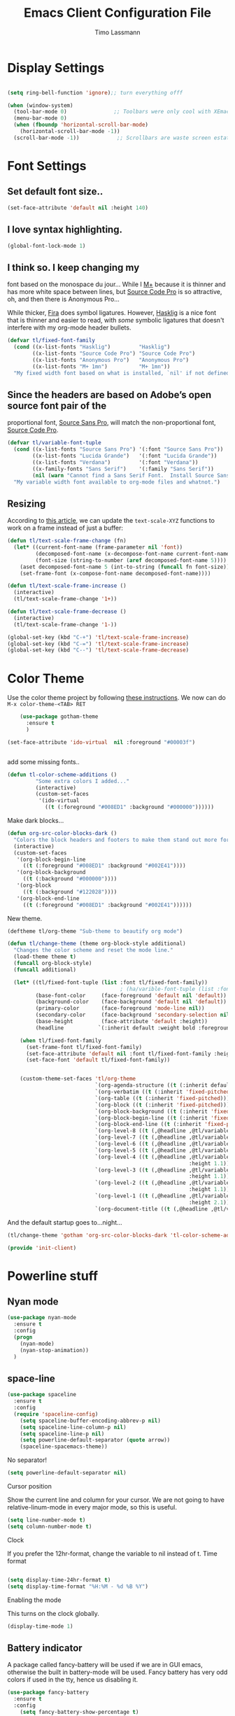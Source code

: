 #+TITLE:  Emacs Client Configuration File
#+AUTHOR: Timo Lassmann 
#+LATEX_CLASS: report
#+OPTIONS:  toc:nil
#+OPTIONS: H:4
#+LATEX_CMD: xelatex

#+PROPERTY:    header-args:emacs-lisp  :tangle elisp/init-client.el

#+PROPERTY:    header-args             :results silent   :eval no-export   :comments org

\Author{Timo La\ss mann}
\DocumentID{src_sh[:value verbatim]{shasum -a 256 config.org | awk '{print $1}' }}

* Display Settings
#+BEGIN_SRC emacs-lisp 

     (setq ring-bell-function 'ignore);; turn everything offf

     (when (window-system)
       (tool-bar-mode 0)               ;; Toolbars were only cool with XEmacs
       (menu-bar-mode 0)
       (when (fboundp 'horizontal-scroll-bar-mode)
         (horizontal-scroll-bar-mode -1))
       (scroll-bar-mode -1))            ;; Scrollbars are waste screen estate

#+END_SRC

* Font Settings
  
**  Set default font size..
   #+BEGIN_SRC emacs-lisp
     (set-face-attribute 'default nil :height 140)
   #+END_SRC

**  I love syntax highlighting.

   #+BEGIN_SRC emacs-lisp
     (global-font-lock-mode 1)
   #+END_SRC

**  I think so. I keep changing my
   font based on the monospace du jour... While I [[http://mplus-fonts.sourceforge.jp/mplus-outline-fonts/download/index.html][M+]] because it is
   thinner and has more white space between lines, but [[http://blogs.adobe.com/typblography/2012/09/source-code-pro.html][Source Code Pro]]
   is so attractive, oh, and then there is Anonymous Pro...

   While thicker, [[https://github.com/tonsky/FiraCode][Fira]] does symbol ligatures. However, [[https://github.com/i-tu/Hasklig][Hasklig]] is a
   nice font that is thinner and easier to read, with /some/ symbolic
   ligatures that doesn't interfere with my org-mode header bullets.

   #+BEGIN_SRC emacs-lisp
         (defvar tl/fixed-font-family
           (cond ((x-list-fonts "Hasklig")         "Hasklig")
                 ((x-list-fonts "Source Code Pro") "Source Code Pro")
                 ((x-list-fonts "Anonymous Pro")   "Anonymous Pro")
                 ((x-list-fonts "M+ 1mn")          "M+ 1mn"))
           "My fixed width font based on what is installed, `nil' if not defined.")
   #+END_SRC

**  Since the headers are based on Adobe’s open source font pair of the
   proportional font, [[https://github.com/adobe-fonts/source-sans-pro/releases/tag/2.010R-ro/1.065R-it][Source Sans Pro]], will match the non-proportional
   font, [[https://github.com/adobe-fonts/source-code-pro/][Source Code Pro]].

   #+BEGIN_SRC emacs-lisp
         (defvar tl/variable-font-tuple
           (cond ((x-list-fonts "Source Sans Pro") '(:font "Source Sans Pro"))
                 ((x-list-fonts "Lucida Grande")   '(:font "Lucida Grande"))
                 ((x-list-fonts "Verdana")         '(:font "Verdana"))
                 ((x-family-fonts "Sans Serif")    '(:family "Sans Serif"))
                 (nil (warn "Cannot find a Sans Serif Font.  Install Source Sans Pro.")))
           "My variable width font available to org-mode files and whatnot.")
   #+END_SRC


** Resizing

   According to [[http://emacsninja.com/posts/making-emacs-more-presentable.html][this article]], we can update the =text-scale-XYZ=
   functions to work on a frame instead of just a buffer:

   #+BEGIN_SRC emacs-lisp
     (defun tl/text-scale-frame-change (fn)
       (let* ((current-font-name (frame-parameter nil 'font))
              (decomposed-font-name (x-decompose-font-name current-font-name))
              (font-size (string-to-number (aref decomposed-font-name 5))))
         (aset decomposed-font-name 5 (int-to-string (funcall fn font-size)))
         (set-frame-font (x-compose-font-name decomposed-font-name))))

     (defun tl/text-scale-frame-increase ()
       (interactive)
       (tl/text-scale-frame-change '1+))

     (defun tl/text-scale-frame-decrease ()
       (interactive)
       (tl/text-scale-frame-change '1-))

     (global-set-key (kbd "C-+") 'tl/text-scale-frame-increase)
     (global-set-key (kbd "C-=") 'tl/text-scale-frame-increase)
     (global-set-key (kbd "C--") 'tl/text-scale-frame-decrease)
   #+END_SRC

* Color Theme
  
  Use the color theme project by following [[http://www.nongnu.org/color-theme/][these instructions]].
  We now can do =M-x color-theme-<TAB> RET=

  #+BEGIN_SRC emacs-lisp
    (use-package gotham-theme
      :ensure t
      )

(set-face-attribute 'ido-virtual  nil :foreground "#00003f")


  #+END_SRC
  
add some missing fonts.. 

#+BEGIN_SRC emacs-lisp
 (defun tl-color-scheme-additions ()
          "Some extra colors I added..."
          (interactive)
          (custom-set-faces
           '(ido-virtual
             ((t (:foreground "#008ED1" :background "#000000"))))))
#+END_SRC

  Make dark blocks... 

  #+BEGIN_SRC emacs-lisp
        (defun org-src-color-blocks-dark ()
          "Colors the block headers and footers to make them stand out more for dark themes"
          (interactive)
          (custom-set-faces
           '(org-block-begin-line
             ((t (:foreground "#008ED1" :background "#002E41"))))
           '(org-block-background
             ((t (:background "#000000"))))
           '(org-block
             ((t (:background "#122028"))))
           '(org-block-end-line
             ((t (:foreground "#008ED1" :background "#002E41"))))))
  #+END_SRC

  New theme.

  #+BEGIN_SRC emacs-lisp
        (deftheme tl/org-theme "Sub-theme to beautify org mode")
  #+END_SRC

  #+BEGIN_SRC emacs-lisp
        (defun tl/change-theme (theme org-block-style additional)
          "Changes the color scheme and reset the mode line."
          (load-theme theme t)
          (funcall org-block-style)
          (funcall additional)

          (let* ((tl/fixed-font-tuple (list :font tl/fixed-font-family))
                                            ; (ha/varible-font-tuple (list :font ha/variable-font-family))
                 (base-font-color     (face-foreground 'default nil 'default))
                 (background-color    (face-background 'default nil 'default))
                 (primary-color       (face-foreground 'mode-line nil))
                 (secondary-color     (face-background 'secondary-selection nil 'region))
                 (base-height         (face-attribute 'default :height))
                 (headline           `(:inherit default :weight bold :foreground ,base-font-color)))

            (when tl/fixed-font-family
              (set-frame-font tl/fixed-font-family)
              (set-face-attribute 'default nil :font tl/fixed-font-family :height 140)
              (set-face-font 'default tl/fixed-font-family))


            (custom-theme-set-faces 'tl/org-theme
                                    `(org-agenda-structure ((t (:inherit default :height 2.0 :underline nil))))
                                    `(org-verbatim ((t (:inherit 'fixed-pitched :foreground "#aef"))))
                                    `(org-table ((t (:inherit 'fixed-pitched))))
                                    `(org-block ((t (:inherit 'fixed-pitched))))
                                    `(org-block-background ((t (:inherit 'fixed-pitched))))
                                    `(org-block-begin-line ((t (:inherit 'fixed-pitched))))
                                    `(org-block-end-line ((t (:inherit 'fixed-pitched))))
                                    `(org-level-8 ((t (,@headline ,@tl/variable-font-tuple))))
                                    `(org-level-7 ((t (,@headline ,@tl/variable-font-tuple))))
                                    `(org-level-6 ((t (,@headline ,@tl/variable-font-tuple))))
                                    `(org-level-5 ((t (,@headline ,@tl/variable-font-tuple))))
                                    `(org-level-4 ((t (,@headline ,@tl/variable-font-tuple
                                                                  :height 1.1))))
                                    `(org-level-3 ((t (,@headline ,@tl/variable-font-tuple
                                                                  :height 1.1))))
                                    `(org-level-2 ((t (,@headline ,@tl/variable-font-tuple
                                                                  :height 1.1))))
                                    `(org-level-1 ((t (,@headline ,@tl/variable-font-tuple
                                                                  :height 2.1))))
                                    `(org-document-title ((t (,@headline ,@tl/variable-font-tuple :height 1.5 :underline nil)))))))
  #+END_SRC

  And the default startup goes to…night…

  #+BEGIN_SRC emacs-lisp
       (tl/change-theme 'gotham 'org-src-color-blocks-dark 'tl-color-scheme-additions)
  #+END_SRC


  
  #+BEGIN_SRC emacs-lisp
    (provide 'init-client)
  #+END_SRC
  

* Powerline stuff
** Nyan mode

   #+BEGIN_SRC emacs-lisp
     (use-package nyan-mode
       :ensure t
       :config
       (progn
         (nyan-mode)
         (nyan-stop-animation))
       )

   #+END_SRC

** space-line 

   #+BEGIN_SRC emacs-lisp
(use-package spaceline
  :ensure t
  :config
  (require 'spaceline-config)
    (setq spaceline-buffer-encoding-abbrev-p nil)
    (setq spaceline-line-column-p nil)
    (setq spaceline-line-p nil)
    (setq powerline-default-separator (quote arrow))
    (spaceline-spacemacs-theme))
#+END_SRC

No separator!
#+BEGIN_SRC emacs-lisp
(setq powerline-default-separator nil)
#+END_SRC
Cursor position

Show the current line and column for your cursor. We are not going to have relative-linum-mode in every major mode, so this is useful.
#+BEGIN_SRC emacs-lisp
(setq line-number-mode t)
(setq column-number-mode t)
#+END_SRC
Clock

If you prefer the 12hr-format, change the variable to nil instead of t.
Time format
#+BEGIN_SRC emacs-lisp

(setq display-time-24hr-format t)
(setq display-time-format "%H:%M - %d %B %Y")
#+END_SRC

Enabling the mode

This turns on the clock globally.
#+BEGIN_SRC emacs-lisp
(display-time-mode 1)
#+END_SRC

** Battery indicator

A package called fancy-battery will be used if we are in GUI emacs, otherwise the built in battery-mode will be used. Fancy battery has very odd colors if used in the tty, hence us disabling it.
#+BEGIN_SRC emacs-lisp
(use-package fancy-battery
  :ensure t
  :config
    (setq fancy-battery-show-percentage t)
    (setq battery-update-interval 15)
    (if window-system
      (fancy-battery-mode)
      (display-battery-mode)))
#+END_SRC

* Beacon
  Let's make the cursor more noticeable whenever the window scrolls
  (which seems to be the time when I need to visually look for it):

  #+BEGIN_SRC emacs-lisp
(use-package beacon
  :ensure t
  :defer  t
  :diminish 'beacon-mode
  :init  (beacon-mode +1)
)

  #+END_SRC

* Rainbow

#+BEGIN_SRC emacs-lisp
(use-package rainbow-mode
  :ensure t
  :init
    (add-hook 'prog-mode-hook 'rainbow-mode))
#+END_SRC

The end. 

